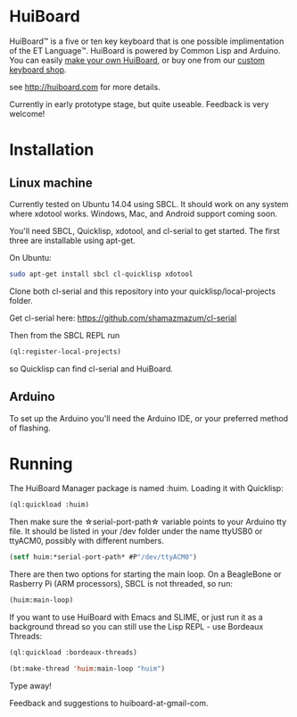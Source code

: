 * HuiBoard

HuiBoard™ is a five or ten key keyboard that is one possible implimentation of the ET Language™. HuiBoard is powered by Common Lisp and Arduino. You can easily [[file:hackers.org][make your own HuiBoard]], or buy one from our [[file:store.org][custom keyboard shop]].

see http://huiboard.com for more details.

Currently in early prototype stage, but quite useable. Feedback is very welcome!

* Installation
** Linux machine
Currently tested on Ubuntu 14.04 using SBCL. It should work on any system where xdotool works. Windows, Mac, and Android support coming soon.

You'll need SBCL, Quicklisp, xdotool, and cl-serial to get started. The first three are installable using apt-get. 

On Ubuntu:
#+BEGIN_SRC sh
sudo apt-get install sbcl cl-quicklisp xdotool
#+END_SRC

Clone both cl-serial and this repository into your quicklisp/local-projects folder.

Get cl-serial here: https://github.com/shamazmazum/cl-serial

Then from the SBCL REPL run
#+BEGIN_SRC lisp
(ql:register-local-projects)
#+END_SRC
so Quicklisp can find cl-serial and HuiBoard.
** Arduino
To set up the Arduino you'll need the Arduino IDE, or your preferred method of flashing.
* Running
The HuiBoard Manager package is named :huim. Loading it with Quicklisp:

#+BEGIN_SRC lisp
(ql:quickload :huim)
#+END_SRC

Then make sure the \star{}serial-port-path\star{} variable points to your Arduino tty file. It should be listed in your /dev folder under the name ttyUSB0 or ttyACM0, possibly with different numbers.

#+BEGIN_SRC lisp
(setf huim:*serial-port-path* #P"/dev/ttyACM0")
#+END_SRC

There are then two options for starting the main loop. On a BeagleBone or Rasberry Pi (ARM processors), SBCL is not threaded, so run:

#+BEGIN_SRC lisp
(huim:main-loop)
#+END_SRC

If you want to use HuiBoard with Emacs and SLIME, or just run it as a background thread so you can still use the Lisp REPL - use Bordeaux Threads:

#+BEGIN_SRC lisp
(ql:quickload :bordeaux-threads)

(bt:make-thread 'huim:main-loop "huim")
#+END_SRC

Type away!

Feedback and suggestions to huiboard-at-gmail-com.
